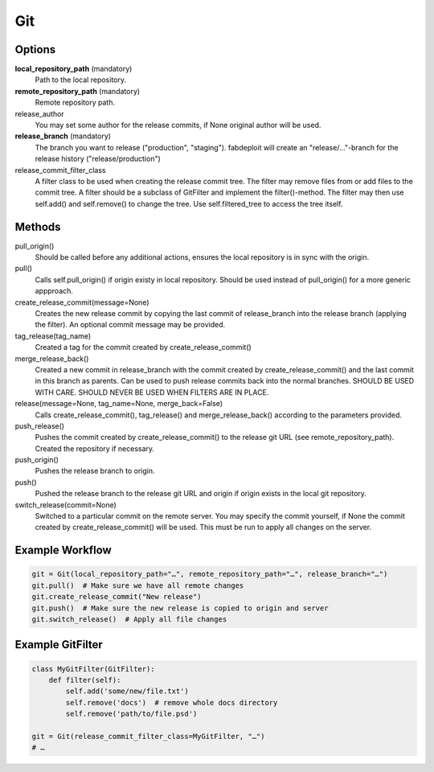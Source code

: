 Git
===

Options
-------

**local_repository_path** (mandatory)
    Path to the local repository.

**remote_repository_path** (mandatory)
    Remote repository path.

release_author
    You may set some author for the release commits, if None original author will be used.

**release_branch** (mandatory)
    The branch you want to release ("production", "staging"). fabdeploit will create an
    "release/…"-branch for the release history ("release/production")

release_commit_filter_class
    A filter class to be used when creating the release commit tree. The filter may
    remove files from or add files to the commit tree. A filter should be a subclass
    of GitFilter and implement the filter()-method. The filter may then use self.add()
    and self.remove() to change the tree. Use self.filtered_tree to access the tree
    itself.

Methods
-------

pull_origin()
    Should be called before any additional actions, ensures the local
    repository is in sync with the origin.

pull()
    Calls self.pull_origin() if origin existy in local repository. Should
    be used instead of pull_origin() for a more generic appproach.

create_release_commit(message=None)
    Creates the new release commit by copying the last commit of release_branch
    into the release branch (applying the filter). An optional commit message
    may be provided.

tag_release(tag_name)
    Created a tag for the commit created by create_release_commit()

merge_release_back()
    Created a new commit in release_branch with the commit created by
    create_release_commit() and the last commit in this branch as parents.
    Can be used to push release commits back into the normal branches.
    SHOULD BE USED WITH CARE. SHOULD NEVER BE USED WHEN FILTERS ARE IN
    PLACE.

release(message=None, tag_name=None, merge_back=False)
    Calls create_release_commit(), tag_release() and merge_release_back()
    according to the parameters provided.

push_release()
    Pushes the commit created by create_release_commit() to the release
    git URL (see remote_repository_path). Created the repository if necessary.

push_origin()
    Pushes the release branch to origin.

push()
    Pushed the release branch to the release git URL and origin if origin exists
    in the local git repository.

switch_release(commit=None)
    Switched to a particular commit on the remote server. You may specify the
    commit yourself, if None the commit created by create_release_commit()
    will be used. This must be run to apply all changes on the server.

Example Workflow
----------------

.. code:: python

    git = Git(local_repository_path="…", remote_repository_path="…", release_branch="…")
    git.pull()  # Make sure we have all remote changes
    git.create_release_commit("New release")
    git.push()  # Make sure the new release is copied to origin and server
    git.switch_release()  # Apply all file changes

Example GitFilter
-----------------

.. code:: python

    class MyGitFilter(GitFilter):
        def filter(self):
            self.add('some/new/file.txt')
            self.remove('docs')  # remove whole docs directory
            self.remove('path/to/file.psd')

    git = Git(release_commit_filter_class=MyGitFilter, "…")
    # …
